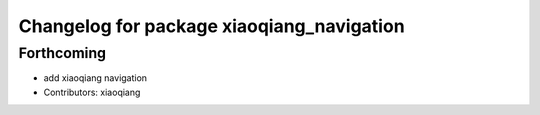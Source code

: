 ^^^^^^^^^^^^^^^^^^^^^^^^^^^^^^^^^^^^^^^^^^
Changelog for package xiaoqiang_navigation
^^^^^^^^^^^^^^^^^^^^^^^^^^^^^^^^^^^^^^^^^^

Forthcoming
-----------
* add xiaoqiang navigation
* Contributors: xiaoqiang
